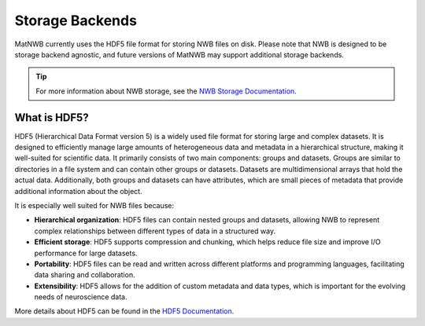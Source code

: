 .. _storage-backends:

Storage Backends
================

MatNWB currently uses the HDF5 file format for storing NWB files on disk. Please note that NWB is designed to be storage backend agnostic, and future versions of MatNWB may support additional storage backends.

.. TIP::
   For more information about NWB storage, see the `NWB Storage Documentation <https://nwb-storage.readthedocs.io/en/latest/index.html>`_.

.. _about-hdf5:

What is HDF5?
-------------

HDF5 (Hierarchical Data Format version 5) is a widely used file format for storing large and complex datasets. It is designed to efficiently manage large amounts of heterogeneous data and metadata in a hierarchical structure, making it well-suited for scientific data. It primarily consists of two main components: groups and datasets. Groups are similar to directories in a file system and can contain other groups or datasets. Datasets are multidimensional arrays that hold the actual data. Additionally, both groups and datasets can have attributes, which are small pieces of metadata that provide additional information about the object.

It is especially well suited for NWB files because:

- **Hierarchical organization**: HDF5 files can contain nested groups and datasets, allowing NWB to represent complex relationships between different types of data in a structured way.
- **Efficient storage**: HDF5 supports compression and chunking, which helps reduce file size and improve I/O performance for large datasets.
- **Portability**: HDF5 files can be read and written across different platforms and programming languages, facilitating data sharing and collaboration.
- **Extensibility**: HDF5 allows for the addition of custom metadata and data types, which is important for the evolving needs of neuroscience data.

More details about HDF5 can be found in the `HDF5 Documentation <https://support.hdfgroup.org/documentation/hdf5/latest/index.html>`_.
